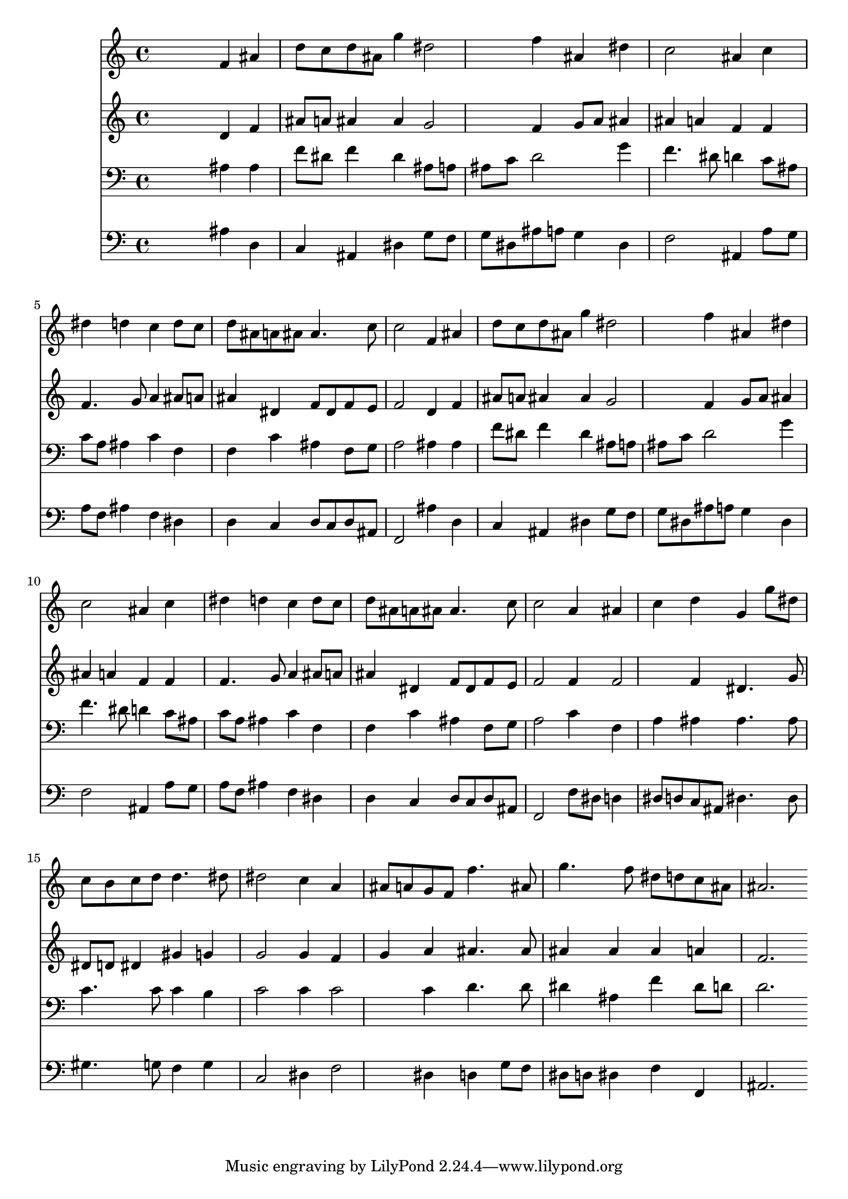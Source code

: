 % Lily was here -- automatically converted by /usr/local/lilypond/usr/bin/midi2ly from 029900b_.mid
\version "2.10.0"


trackAchannelA =  {
  
  \time 3/4 
  

  \key bes \major
  
  \tempo 4 = 96 
  
}

trackA = <<
  \context Voice = channelA \trackAchannelA
>>


trackBchannelA = \relative c {
  
  % [SEQUENCE_TRACK_NAME] Instrument 1
  s2 f'4 ais |
  % 2
  d8 c d ais g'4 dis2 f4 ais, dis |
  % 4
  c2 ais4 c |
  % 5
  dis d c d8 c |
  % 6
  d ais a ais ais4. c8 |
  % 7
  c2 f,4 ais |
  % 8
  d8 c d ais g'4 dis2 f4 ais, dis |
  % 10
  c2 ais4 c |
  % 11
  dis d c d8 c |
  % 12
  d ais a ais ais4. c8 |
  % 13
  c2 a4 ais |
  % 14
  c d g, g'8 dis |
  % 15
  c b c d d4. dis8 |
  % 16
  dis2 c4 a |
  % 17
  ais8 a g f f'4. ais,8 |
  % 18
  g'4. f8 dis d c ais |
  % 19
  ais2. 
}

trackB = <<
  \context Voice = channelA \trackBchannelA
>>


trackCchannelA =  {
  
  % [SEQUENCE_TRACK_NAME] Instrument 2
  
}

trackCchannelB = \relative c {
  s2 d'4 f |
  % 2
  ais8 a ais4 ais g2 f4 g8 a ais4 |
  % 4
  ais a f f |
  % 5
  f4. g8 a4 ais8 a |
  % 6
  ais4 dis, f8 dis f e |
  % 7
  f2 d4 f |
  % 8
  ais8 a ais4 ais g2 f4 g8 a ais4 |
  % 10
  ais a f f |
  % 11
  f4. g8 a4 ais8 a |
  % 12
  ais4 dis, f8 dis f e |
  % 13
  f2 f4 f2 f4 dis4. g8 |
  % 15
  dis d dis4 gis g |
  % 16
  g2 g4 f |
  % 17
  g a ais4. ais8 |
  % 18
  ais4 ais ais a |
  % 19
  f2. 
}

trackC = <<
  \context Voice = channelA \trackCchannelA
  \context Voice = channelB \trackCchannelB
>>


trackDchannelA =  {
  
  % [SEQUENCE_TRACK_NAME] Instrument 3
  
}

trackDchannelB = \relative c {
  s2 ais'4 ais |
  % 2
  f'8 dis f4 dis ais8 a |
  % 3
  ais c d2 g4 |
  % 4
  f4. dis8 d4 c8 ais |
  % 5
  c a ais4 c f, |
  % 6
  f c' ais f8 g |
  % 7
  a2 ais4 ais |
  % 8
  f'8 dis f4 dis ais8 a |
  % 9
  ais c d2 g4 |
  % 10
  f4. dis8 d4 c8 ais |
  % 11
  c a ais4 c f, |
  % 12
  f c' ais f8 g |
  % 13
  a2 c4 f, |
  % 14
  a ais ais4. ais8 |
  % 15
  c4. c8 c4 b |
  % 16
  c2 c4 c2 c4 d4. d8 |
  % 18
  dis4 ais f' dis8 d |
  % 19
  d2. 
}

trackD = <<

  \clef bass
  
  \context Voice = channelA \trackDchannelA
  \context Voice = channelB \trackDchannelB
>>


trackEchannelA =  {
  
  % [SEQUENCE_TRACK_NAME] Instrument 4
  
}

trackEchannelB = \relative c {
  s2 ais'4 d, |
  % 2
  c ais dis g8 f |
  % 3
  g dis ais' a g4 dis |
  % 4
  f2 ais,4 a'8 g |
  % 5
  a f ais4 f dis |
  % 6
  d c d8 c d ais |
  % 7
  f2 ais'4 d, |
  % 8
  c ais dis g8 f |
  % 9
  g dis ais' a g4 dis |
  % 10
  f2 ais,4 a'8 g |
  % 11
  a f ais4 f dis |
  % 12
  d c d8 c d ais |
  % 13
  f2 f'8 dis d4 |
  % 14
  dis8 d c ais dis4. dis8 |
  % 15
  gis4. g8 f4 g |
  % 16
  c,2 dis4 f2 dis4 d g8 f |
  % 18
  dis d dis4 f f, |
  % 19
  ais2. 
}

trackE = <<

  \clef bass
  
  \context Voice = channelA \trackEchannelA
  \context Voice = channelB \trackEchannelB
>>


\score {
  <<
    \context Staff=trackB \trackB
    \context Staff=trackC \trackC
    \context Staff=trackD \trackD
    \context Staff=trackE \trackE
  >>
}
